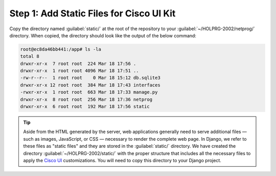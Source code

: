 Step 1: Add Static Files for Cisco UI Kit
#########################################

Copy the directory named :guilabel:`static/` at the root of the repository to your :guilabel:`~/HOLPRG-2002/netprog/` directory.
When copied, the directory should look like the output of the below command:

.. code-block:: bash

    root@ec8da46bb441:/app# ls -la
    total 8
    drwxr-xr-x  7 root root  224 Mar 18 17:56 .
    drwxr-xr-x  1 root root 4096 Mar 18 17:51 ..
    -rw-r--r--  1 root root    0 Mar 18 15:12 db.sqlite3
    drwxr-xr-x 12 root root  384 Mar 18 17:43 interfaces
    -rwxr-xr-x  1 root root  663 Mar 18 17:33 manage.py
    drwxr-xr-x  8 root root  256 Mar 18 17:36 netprog
    drwxr-xr-x  6 root root  192 Mar 18 17:56 static

.. tip::

    Aside from the HTML generated by the server, web applications generally need to serve additional files — such as images, JavaScript, or CSS — necessary to render the complete web page.
    In Django, we refer to these files as "static files" and they are stored in the :guilabel:`static/` directory.
    We have created the directory :guilabel:`~/HOLPRG-2002/static/` with the proper structure that includes all the necessary files to apply the `Cisco UI <https://developer.cisco.com/site/uiux/>`__ customizations.
    You will need to copy this directory to your Django project.

.. sectionauthor:: Luis Rueda <lurueda@cisco.com>, Jairo Leon <jaileon@cisco.com>, Ovesnel Mas Lara <omaslara@cisco.com>
